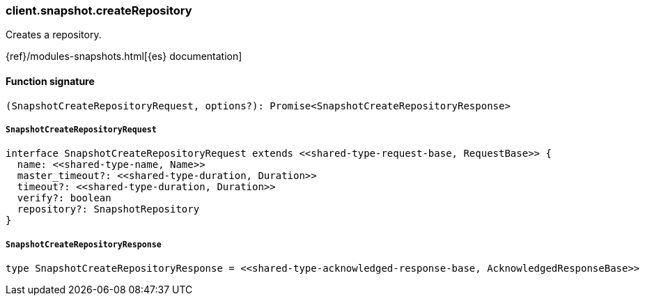 [[reference-snapshot-create_repository]]

////////
===========================================================================================================================
||                                                                                                                       ||
||                                                                                                                       ||
||                                                                                                                       ||
||        ██████╗ ███████╗ █████╗ ██████╗ ███╗   ███╗███████╗                                                            ||
||        ██╔══██╗██╔════╝██╔══██╗██╔══██╗████╗ ████║██╔════╝                                                            ||
||        ██████╔╝█████╗  ███████║██║  ██║██╔████╔██║█████╗                                                              ||
||        ██╔══██╗██╔══╝  ██╔══██║██║  ██║██║╚██╔╝██║██╔══╝                                                              ||
||        ██║  ██║███████╗██║  ██║██████╔╝██║ ╚═╝ ██║███████╗                                                            ||
||        ╚═╝  ╚═╝╚══════╝╚═╝  ╚═╝╚═════╝ ╚═╝     ╚═╝╚══════╝                                                            ||
||                                                                                                                       ||
||                                                                                                                       ||
||    This file is autogenerated, DO NOT send pull requests that changes this file directly.                             ||
||    You should update the script that does the generation, which can be found in:                                      ||
||    https://github.com/elastic/elastic-client-generator-js                                                             ||
||                                                                                                                       ||
||    You can run the script with the following command:                                                                 ||
||       npm run elasticsearch -- --version <version>                                                                    ||
||                                                                                                                       ||
||                                                                                                                       ||
||                                                                                                                       ||
===========================================================================================================================
////////

[discrete]
=== client.snapshot.createRepository

Creates a repository.

{ref}/modules-snapshots.html[{es} documentation]

[discrete]
==== Function signature

[source,ts]
----
(SnapshotCreateRepositoryRequest, options?): Promise<SnapshotCreateRepositoryResponse>
----

[discrete]
===== `SnapshotCreateRepositoryRequest`

[source,ts]
----
interface SnapshotCreateRepositoryRequest extends <<shared-type-request-base, RequestBase>> {
  name: <<shared-type-name, Name>>
  master_timeout?: <<shared-type-duration, Duration>>
  timeout?: <<shared-type-duration, Duration>>
  verify?: boolean
  repository?: SnapshotRepository
}
----

[discrete]
===== `SnapshotCreateRepositoryResponse`

[source,ts]
----
type SnapshotCreateRepositoryResponse = <<shared-type-acknowledged-response-base, AcknowledgedResponseBase>>
----

